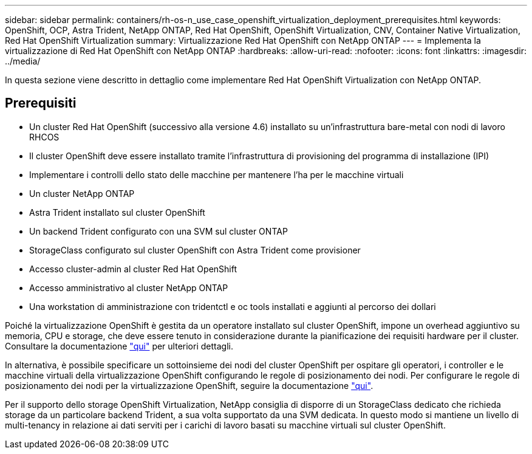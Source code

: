 ---
sidebar: sidebar 
permalink: containers/rh-os-n_use_case_openshift_virtualization_deployment_prerequisites.html 
keywords: OpenShift, OCP, Astra Trident, NetApp ONTAP, Red Hat OpenShift, OpenShift Virtualization, CNV, Container Native Virtualization, Red Hat OpenShift Virtualization 
summary: Virtualizzazione Red Hat OpenShift con NetApp ONTAP 
---
= Implementa la virtualizzazione di Red Hat OpenShift con NetApp ONTAP
:hardbreaks:
:allow-uri-read: 
:nofooter: 
:icons: font
:linkattrs: 
:imagesdir: ../media/


[role="lead"]
In questa sezione viene descritto in dettaglio come implementare Red Hat OpenShift Virtualization con NetApp ONTAP.



== Prerequisiti

* Un cluster Red Hat OpenShift (successivo alla versione 4.6) installato su un'infrastruttura bare-metal con nodi di lavoro RHCOS
* Il cluster OpenShift deve essere installato tramite l'infrastruttura di provisioning del programma di installazione (IPI)
* Implementare i controlli dello stato delle macchine per mantenere l'ha per le macchine virtuali
* Un cluster NetApp ONTAP
* Astra Trident installato sul cluster OpenShift
* Un backend Trident configurato con una SVM sul cluster ONTAP
* StorageClass configurato sul cluster OpenShift con Astra Trident come provisioner
* Accesso cluster-admin al cluster Red Hat OpenShift
* Accesso amministrativo al cluster NetApp ONTAP
* Una workstation di amministrazione con tridentctl e oc tools installati e aggiunti al percorso dei dollari


Poiché la virtualizzazione OpenShift è gestita da un operatore installato sul cluster OpenShift, impone un overhead aggiuntivo su memoria, CPU e storage, che deve essere tenuto in considerazione durante la pianificazione dei requisiti hardware per il cluster. Consultare la documentazione https://docs.openshift.com/container-platform/4.7/virt/install/preparing-cluster-for-virt.html#virt-cluster-resource-requirements_preparing-cluster-for-virt["qui"] per ulteriori dettagli.

In alternativa, è possibile specificare un sottoinsieme dei nodi del cluster OpenShift per ospitare gli operatori, i controller e le macchine virtuali della virtualizzazione OpenShift configurando le regole di posizionamento dei nodi. Per configurare le regole di posizionamento dei nodi per la virtualizzazione OpenShift, seguire la documentazione https://docs.openshift.com/container-platform/4.7/virt/install/virt-specifying-nodes-for-virtualization-components.html["qui"].

Per il supporto dello storage OpenShift Virtualization, NetApp consiglia di disporre di un StorageClass dedicato che richieda storage da un particolare backend Trident, a sua volta supportato da una SVM dedicata. In questo modo si mantiene un livello di multi-tenancy in relazione ai dati serviti per i carichi di lavoro basati su macchine virtuali sul cluster OpenShift.
